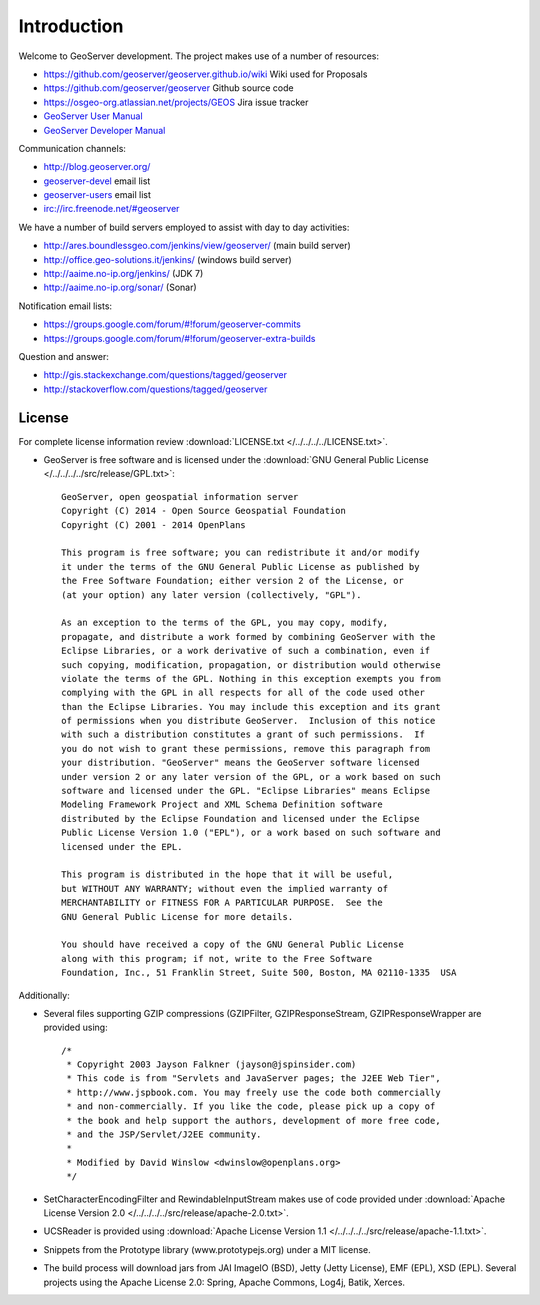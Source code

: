 .. _introduction:

Introduction
============

Welcome to GeoServer development. The project makes use of a number of resources:

* https://github.com/geoserver/geoserver.github.io/wiki Wiki used for Proposals
* https://github.com/geoserver/geoserver Github source code
* https://osgeo-org.atlassian.net/projects/GEOS Jira issue tracker
* `GeoServer User Manual <http://docs.geoserver.org/latest/en/user/>`_
* `GeoServer Developer Manual <http://docs.geoserver.org/latest/en/developer/>`_

Communication channels:

* http://blog.geoserver.org/
* `geoserver-devel <http://lists.sourceforge.net/mailman/listinfo/geoserver-devel>`_ email list
* `geoserver-users <http://lists.sourceforge.net/mailman/listinfo/geoserver-users>`_ email list
* irc://irc.freenode.net/#geoserver

We have a number of build servers employed to assist with day to day activities:

* http://ares.boundlessgeo.com/jenkins/view/geoserver/ (main build server)
* http://office.geo-solutions.it/jenkins/ (windows build server)
* http://aaime.no-ip.org/jenkins/ (JDK 7)
* http://aaime.no-ip.org/sonar/ (Sonar)

Notification email lists:

* https://groups.google.com/forum/#!forum/geoserver-commits
* https://groups.google.com/forum/#!forum/geoserver-extra-builds

Question and answer:

* http://gis.stackexchange.com/questions/tagged/geoserver
* http://stackoverflow.com/questions/tagged/geoserver

License
-------

For complete license information review :download:`LICENSE.txt </../../../../LICENSE.txt>`.

* GeoServer is free software and is licensed under the :download:`GNU General Public License </../../../../src/release/GPL.txt>`::

    GeoServer, open geospatial information server
    Copyright (C) 2014 - Open Source Geospatial Foundation
    Copyright (C) 2001 - 2014 OpenPlans

    This program is free software; you can redistribute it and/or modify
    it under the terms of the GNU General Public License as published by
    the Free Software Foundation; either version 2 of the License, or
    (at your option) any later version (collectively, "GPL").

    As an exception to the terms of the GPL, you may copy, modify,
    propagate, and distribute a work formed by combining GeoServer with the
    Eclipse Libraries, or a work derivative of such a combination, even if
    such copying, modification, propagation, or distribution would otherwise
    violate the terms of the GPL. Nothing in this exception exempts you from
    complying with the GPL in all respects for all of the code used other
    than the Eclipse Libraries. You may include this exception and its grant
    of permissions when you distribute GeoServer.  Inclusion of this notice
    with such a distribution constitutes a grant of such permissions.  If
    you do not wish to grant these permissions, remove this paragraph from
    your distribution. "GeoServer" means the GeoServer software licensed
    under version 2 or any later version of the GPL, or a work based on such
    software and licensed under the GPL. "Eclipse Libraries" means Eclipse
    Modeling Framework Project and XML Schema Definition software
    distributed by the Eclipse Foundation and licensed under the Eclipse
    Public License Version 1.0 ("EPL"), or a work based on such software and
    licensed under the EPL.

    This program is distributed in the hope that it will be useful,
    but WITHOUT ANY WARRANTY; without even the implied warranty of
    MERCHANTABILITY or FITNESS FOR A PARTICULAR PURPOSE.  See the
    GNU General Public License for more details.

    You should have received a copy of the GNU General Public License
    along with this program; if not, write to the Free Software
    Foundation, Inc., 51 Franklin Street, Suite 500, Boston, MA 02110-1335  USA

Additionally:

* Several files supporting GZIP compressions (GZIPFilter, GZIPResponseStream, GZIPResponseWrapper
  are provided using::

    /*
     * Copyright 2003 Jayson Falkner (jayson@jspinsider.com)
     * This code is from "Servlets and JavaServer pages; the J2EE Web Tier",
     * http://www.jspbook.com. You may freely use the code both commercially
     * and non-commercially. If you like the code, please pick up a copy of
     * the book and help support the authors, development of more free code,
     * and the JSP/Servlet/J2EE community.
     *
     * Modified by David Winslow <dwinslow@openplans.org>
     */

* SetCharacterEncodingFilter and RewindableInputStream makes use of code provided
  under :download:`Apache License Version 2.0 </../../../../src/release/apache-2.0.txt>`.

* UCSReader is provided using :download:`Apache License Version 1.1 </../../../../src/release/apache-1.1.txt>`.

* Snippets from the Prototype library (www.prototypejs.org) under a MIT license.

* The build process will download jars from JAI ImageIO (BSD), Jetty (Jetty License), EMF (EPL), XSD (EPL). Several projects using the Apache License 2.0: Spring, Apache Commons, Log4j, Batik, Xerces.